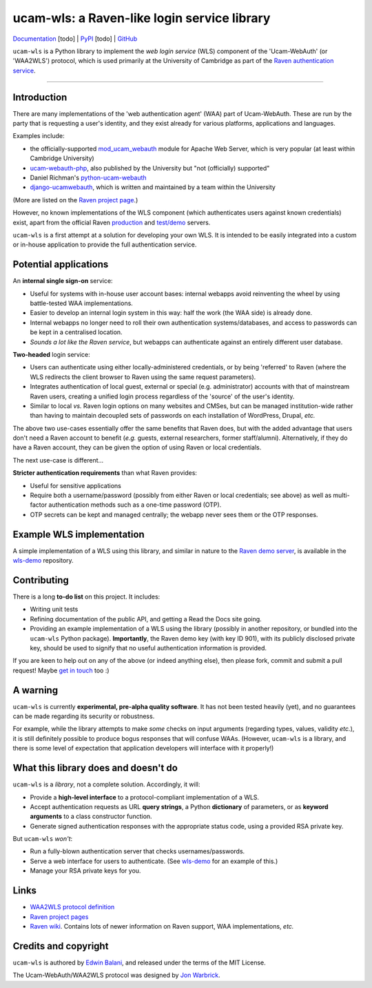 ============================================
ucam-wls: a Raven-like login service library
============================================

`Documentation <#>`_ [todo] |
`PyPI <#>`_ [todo] |
`GitHub <https://github.com/edwinbalani/ucam-wls>`_

``ucam-wls`` is a Python library to implement the *web login service* (WLS)
component of the 'Ucam-WebAuth' (or 'WAA2WLS') protocol, which is used
primarily at the University of Cambridge as part of the `Raven authentication
service`_.

-------------------------------------------------------------------------------


Introduction
------------

There are many implementations of the 'web authentication agent' (WAA) part of
Ucam-WebAuth.  These are run by the party that is requesting a user's identity,
and they exist already for various platforms, applications and languages.

Examples include:

- the officially-supported `mod_ucam_webauth`_ module for Apache Web Server,
  which is very popular (at least within Cambridge University)
- `ucam-webauth-php`_, also published by the University but "not (officially)
  supported"
- Daniel Richman's `python-ucam-webauth`_
- `django-ucamwebauth`_, which is written and maintained by a team within the
  University

(More are listed on the `Raven project page`_.)

However, no known implementations of the WLS component (which authenticates
users against known credentials) exist, apart from the official Raven
`production`_ and `test/demo`_ servers.

``ucam-wls`` is a first attempt at a solution for developing your own WLS.  It
is intended to be easily integrated into a custom or in-house application to
provide the full authentication service.

.. _Ucam-WebAuth: https://raven.cam.ac.uk/project/waa2wls-protocol.txt
.. _Raven authentication service: https://raven.cam.ac.uk/project/
.. _Raven project page: https://raven.cam.ac.uk/project/
.. _mod_ucam_webauth: https://github.com/cambridgeuniversity/mod_ucam_webauth
.. _ucam-webauth-php: https://github.com/cambridgeuniversity/ucam-webauth-php
.. _python-ucam-webauth: https://github.com/DanielRichman/python-ucam-webauth
.. _django-ucamwebauth: https://github.com/uisautomation/django-ucamwebauth
.. _production: https://raven.cam.ac.uk/
.. _test/demo: https://demo.raven.cam.ac.uk/


Potential applications
----------------------

An **internal single sign-on** service:

- Useful for systems with in-house user account bases: internal webapps avoid
  reinventing the wheel by using battle-tested WAA implementations.
- Easier to develop an internal login system in this way: half the work (the
  WAA side) is already done.
- Internal webapps no longer need to roll their own authentication
  systems/databases, and access to passwords can be kept in a centralised
  location.
- *Sounds a lot like the Raven service*, but webapps can authenticate against
  an entirely different user database.

**Two-headed** login service:

- Users can authenticate using either locally-administered credentials, or by
  being 'referred' to Raven (where the WLS redirects the client browser to
  Raven using the same request parameters).
- Integrates authentication of local guest, external or special (e.g.
  administrator) accounts with that of mainstream Raven users, creating
  a unified login process regardless of the 'source' of the user's identity.
- Similar to local *vs.* Raven login options on many websites and CMSes, but
  can be managed institution-wide rather than having to maintain decoupled sets
  of passwords on each installation of WordPress, Drupal, *etc.*

The above two use-cases essentially offer the same benefits that Raven does,
but with the added advantage that users don't need a Raven account to benefit
(*e.g.* guests, external researchers, former staff/alumni).  Alternatively, if
they do have a Raven account, they can be given the option of using Raven or
local credentials.

The next use-case is different...

**Stricter authentication requirements** than what Raven provides:

- Useful for sensitive applications
- Require both a username/password (possibly from either Raven or local
  credentials; see above) as well as multi-factor authentication methods such
  as a one-time password (OTP).
- OTP secrets can be kept and managed centrally; the webapp never sees them or
  the OTP responses.


Example WLS implementation
--------------------------

A simple implementation of a WLS using this library, and similar in nature to
the `Raven demo server`_, is available in the `wls-demo`_ repository.

.. _Raven demo server: https://demo.raven.cam.ac.uk/
.. _wls-demo: https://github.com/edwinbalani/wls-demo


Contributing
------------

There is a long **to-do list** on this project.  It includes:

* Writing unit tests
* Refining documentation of the public API, and getting a Read the Docs site
  going.
* Providing an example implementation of a WLS using the library (possibly in
  another repository, or bundled into the ``ucam-wls`` Python package).
  **Importantly**, the Raven demo key (with key ID 901), with its publicly
  disclosed private key, should be used to signify that no useful
  authentication information is provided.

If you are keen to help out on any of the above (or indeed anything else), then
please fork, commit and submit a pull request!  Maybe `get in touch
<git+ucam-wls@balani.xyz>`_ too :)


A warning
---------

``ucam-wls`` is currently **experimental, pre-alpha quality software**.  It has
not been tested heavily (yet), and no guarantees can be made regarding its
security or robustness.

For example, while the library attempts to make *some* checks on input
arguments (regarding types, values, validity *etc.*), it is still definitely
possible to produce bogus responses that will confuse WAAs.  (However,
``ucam-wls`` is a library, and there is some level of expectation that
application developers will interface with it properly!)


What this library does and doesn't do
-------------------------------------

``ucam-wls`` is a *library*, not a complete solution.  Accordingly, it will:

* Provide a **high-level interface** to a protocol-compliant implementation of
  a WLS.
* Accept authentication requests as URL **query strings**, a Python
  **dictionary** of parameters, or as **keyword arguments** to a class
  constructor function.
* Generate signed authentication responses with the appropriate status code,
  using a provided RSA private key.

But ``ucam-wls`` *won't*:

* Run a fully-blown authentication server that checks usernames/passwords.
* Serve a web interface for users to authenticate.  (See `wls-demo`_ for an
  example of this.)
* Manage your RSA private keys for you.


Links
-----

- `WAA2WLS protocol definition <https://github.com/cambridgeuniversity/UcamWebauth-protocol/blob/master/waa2wls-protocol.txt>`_
- `Raven project pages <https://raven.cam.ac.uk/project/>`_
- `Raven wiki <https://wiki.cam.ac.uk/raven/>`_.  Contains lots of newer
  information on Raven support, WAA implementations, *etc.*


Credits and copyright
---------------------

``ucam-wls`` is authored by `Edwin Balani <https://github.com/edwinbalani/>`_,
and released under the terms of the MIT License.

The Ucam-WebAuth/WAA2WLS protocol was designed by `Jon Warbrick
<http://people.ds.cam.ac.uk/jw35/>`_.

